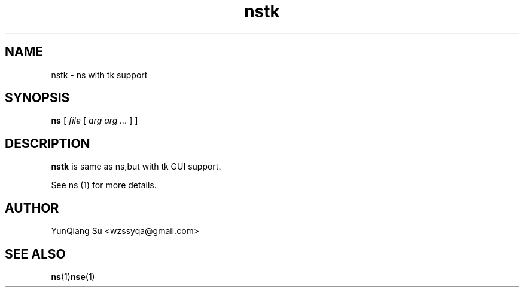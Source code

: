 .\" Process this file with
.\" groff -man -Tascii nstk.1
.\"
.TH nstk 1 "APRIL 2010" Linux "User Manuals"
.SH NAME
nstk \- ns with tk support
.SH SYNOPSIS
.na
.B ns
[
.I file
[
.I arg arg ...
]
]
.ad
.SH DESCRIPTION
.B nstk
is same as ns,but with tk GUI support.

See ns (1) for more details.

.SH AUTHOR
YunQiang Su <wzssyqa@gmail.com>

.SH "SEE ALSO"
.BR ns (1) nse (1)
